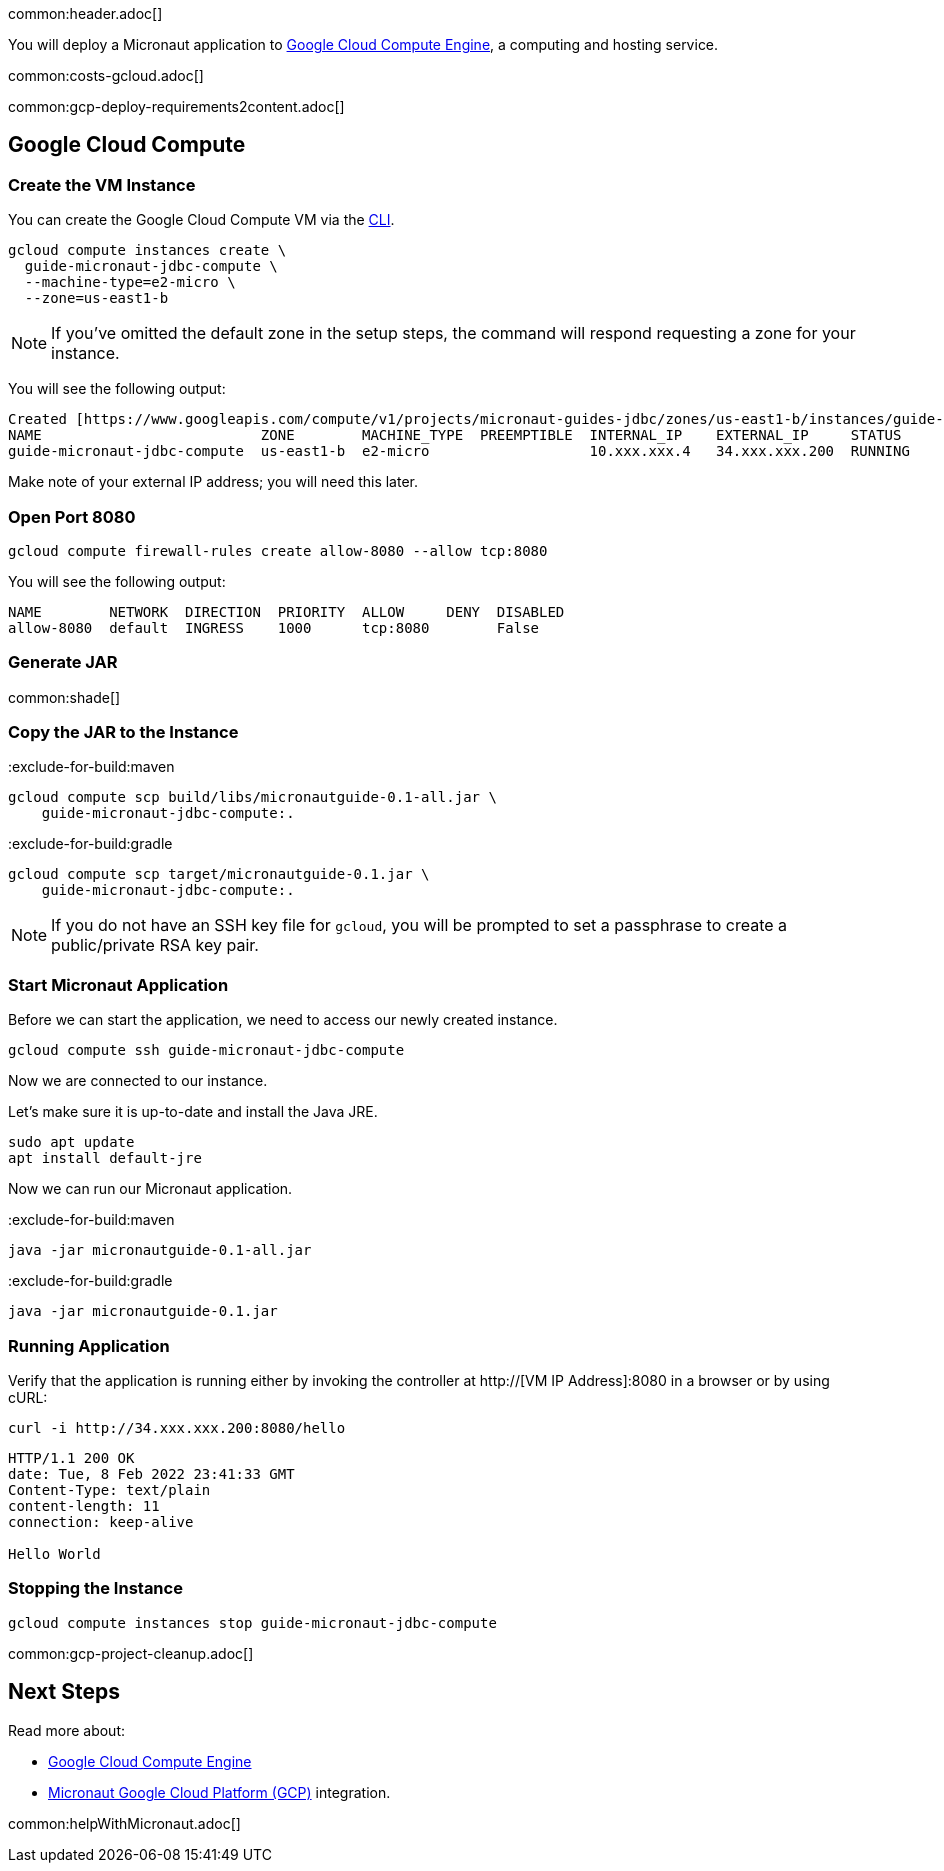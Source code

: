 common:header.adoc[]

You will deploy a Micronaut application to https://cloud.google.com/compute/docs[Google Cloud Compute Engine], a computing and hosting service.

common:costs-gcloud.adoc[]

common:gcp-deploy-requirements2content.adoc[]

== Google Cloud Compute

=== Create the VM Instance

You can create the Google Cloud Compute VM via the https://cloud.google.com/sdk/docs/install-sdk[CLI].

[source, bash]
----
gcloud compute instances create \
  guide-micronaut-jdbc-compute \
  --machine-type=e2-micro \
  --zone=us-east1-b
----

NOTE: If you've omitted the default zone in the setup steps, the command will respond requesting a zone for your instance.

You will see the following output:

[source, bash, options="nowrap"]
----
Created [https://www.googleapis.com/compute/v1/projects/micronaut-guides-jdbc/zones/us-east1-b/instances/guide-micronaut-jdbc-compute].
NAME                          ZONE        MACHINE_TYPE  PREEMPTIBLE  INTERNAL_IP    EXTERNAL_IP     STATUS
guide-micronaut-jdbc-compute  us-east1-b  e2-micro                   10.xxx.xxx.4   34.xxx.xxx.200  RUNNING
----

Make note of your external IP address; you will need this later.

=== Open Port 8080

[source, bash]
----
gcloud compute firewall-rules create allow-8080 --allow tcp:8080
----

You will see the following output:

[source, bash, options="nowrap"]
----
NAME        NETWORK  DIRECTION  PRIORITY  ALLOW     DENY  DISABLED
allow-8080  default  INGRESS    1000      tcp:8080        False
----

=== Generate JAR

common:shade[]

=== Copy the JAR to the Instance

:exclude-for-build:maven

[source,bash]
----
gcloud compute scp build/libs/micronautguide-0.1-all.jar \
    guide-micronaut-jdbc-compute:.
----

:exclude-for-build:

:exclude-for-build:gradle

[source,bash]
----
gcloud compute scp target/micronautguide-0.1.jar \
    guide-micronaut-jdbc-compute:.
----

:exclude-for-build:

NOTE: If you do not have an SSH key file for `gcloud`, you will be prompted to set a passphrase to create a public/private RSA key pair.

=== Start Micronaut Application

Before we can start the application, we need to access our newly created instance.

[source,bash]
----
gcloud compute ssh guide-micronaut-jdbc-compute
----

Now we are connected to our instance.

Let's make sure it is up-to-date and install the Java JRE.

[,bash]
----
sudo apt update
apt install default-jre
----

Now we can run our Micronaut application.

:exclude-for-build:maven

[source,bash]
----
java -jar micronautguide-0.1-all.jar
----

:exclude-for-build:

:exclude-for-build:gradle

[source,bash]
----
java -jar micronautguide-0.1.jar
----

:exclude-for-build:


=== Running Application

Verify that the application is running either by invoking the controller at http://[VM IP Address]:8080 in a browser or by using cURL:

[source,bash]
----
curl -i http://34.xxx.xxx.200:8080/hello
----

[source,bash]
----
HTTP/1.1 200 OK
date: Tue, 8 Feb 2022 23:41:33 GMT
Content-Type: text/plain
content-length: 11
connection: keep-alive

Hello World
----

=== Stopping the Instance

[source, bash]
----
gcloud compute instances stop guide-micronaut-jdbc-compute
----

common:gcp-project-cleanup.adoc[]

== Next Steps

Read more about:

- https://cloud.google.com/compute/docs[Google Cloud Compute Engine]
- https://micronaut-projects.github.io/micronaut-gcp/latest/guide/[Micronaut Google Cloud Platform (GCP)] integration.

common:helpWithMicronaut.adoc[]
